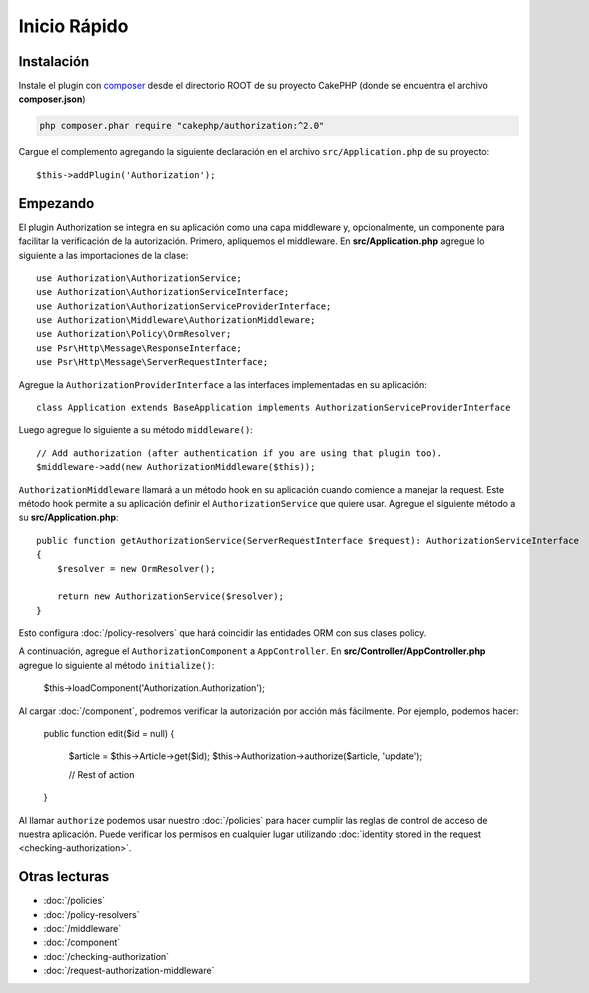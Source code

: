 Inicio Rápido
#############

Instalación
===========

Instale el plugin con `composer <https://getcomposer.org/>`__ desde el directorio
ROOT de su proyecto CakePHP (donde se encuentra el archivo **composer.json**)

.. code-block:: shell

    php composer.phar require "cakephp/authorization:^2.0"

Cargue el complemento agregando la siguiente declaración en el archivo 
``src/Application.php`` de su proyecto::

    $this->addPlugin('Authorization');

Empezando
=========

El plugin Authorization se integra en su aplicación como una capa middleware y, opcionalmente,
un componente para facilitar la verificación de la autorización. Primero, apliquemos el middleware.
En **src/Application.php** agregue lo siguiente a las importaciones de la clase::

    use Authorization\AuthorizationService;
    use Authorization\AuthorizationServiceInterface;
    use Authorization\AuthorizationServiceProviderInterface;
    use Authorization\Middleware\AuthorizationMiddleware;
    use Authorization\Policy\OrmResolver;
    use Psr\Http\Message\ResponseInterface;
    use Psr\Http\Message\ServerRequestInterface;

Agregue la ``AuthorizationProviderInterface`` a las interfaces implementadas en su aplicación::

    class Application extends BaseApplication implements AuthorizationServiceProviderInterface

Luego agregue lo siguiente a su método ``middleware()``::

    // Add authorization (after authentication if you are using that plugin too).
    $middleware->add(new AuthorizationMiddleware($this));

``AuthorizationMiddleware`` llamará a un método hook en su aplicación cuando comience
a manejar la request. Este método hook permite a su aplicación definir el ``AuthorizationService``
que quiere usar. Agregue el siguiente método a su **src/Application.php**::

    public function getAuthorizationService(ServerRequestInterface $request): AuthorizationServiceInterface
    {
        $resolver = new OrmResolver();

        return new AuthorizationService($resolver);
    }

Esto configura :doc:`/policy-resolvers` que hará coincidir las entidades ORM 
con sus clases policy.

A continuación, agregue el ``AuthorizationComponent`` a ``AppController``. En 
**src/Controller/AppController.php** agregue lo siguiente al método ``initialize()``:

    $this->loadComponent('Authorization.Authorization');

Al cargar :doc:`/component`, podremos verificar la autorización
por acción más fácilmente. Por ejemplo, podemos hacer:

    public function edit($id = null)
    {
        $article = $this->Article->get($id);
        $this->Authorization->authorize($article, 'update');

        // Rest of action
    }

Al llamar ``authorize`` podemos usar nuestro :doc:`/policies` para hacer cumplir
las reglas de control de acceso de nuestra aplicación. Puede verificar los permisos
en cualquier lugar utilizando :doc:`identity stored in the request <checking-authorization>`.


Otras lecturas
==============

* :doc:`/policies`
* :doc:`/policy-resolvers`
* :doc:`/middleware`
* :doc:`/component`
* :doc:`/checking-authorization`
* :doc:`/request-authorization-middleware`
